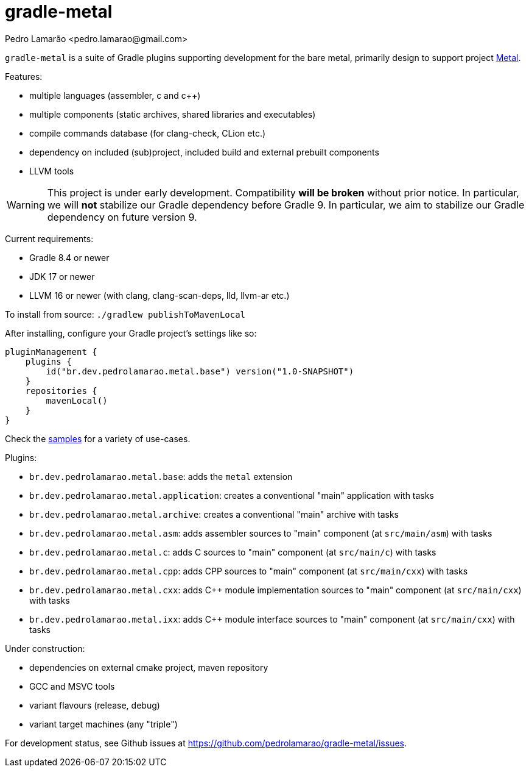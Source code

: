 = gradle-metal
:author: Pedro Lamarão <pedro.lamarao@gmail.com>

`gradle-metal` is a suite of Gradle plugins supporting development for the bare metal,
primarily design to support project link:https://github.com/pedrolamarao/metal[Metal].

Features:

* multiple languages (assembler, c and c++)
* multiple components (static archives, shared libraries and executables)
* compile commands database (for clang-check, CLion etc.)
* dependency on included (sub)project, included build and external prebuilt components
* LLVM tools

[WARNING]
This project is under early development.
Compatibility *will be broken* without prior notice.
In particular, we will *not* stabilize our Gradle dependency before Gradle 9.
In particular, we aim to stabilize our Gradle dependency on future version 9.

Current requirements:

* Gradle 8.4 or newer
* JDK 17 or newer
* LLVM 16 or newer (with clang, clang-scan-deps, lld, llvm-ar etc.)

To install from source: `./gradlew publishToMavenLocal`

After installing, configure your Gradle project's settings like so:

[source,kotlin]
----
pluginManagement {
    plugins {
        id("br.dev.pedrolamarao.metal.base") version("1.0-SNAPSHOT")
    }
    repositories {
        mavenLocal()
    }
}
----

Check the link:samples[] for a variety of use-cases.

Plugins:

* `br.dev.pedrolamarao.metal.base`: adds the `metal` extension
* `br.dev.pedrolamarao.metal.application`: creates a conventional "main" application with tasks
* `br.dev.pedrolamarao.metal.archive`: creates a conventional "main" archive with tasks
* `br.dev.pedrolamarao.metal.asm`:  adds assembler sources to "main" component (at `src/main/asm`) with tasks
* `br.dev.pedrolamarao.metal.c`: adds C sources to "main" component (at `src/main/c`) with tasks
* `br.dev.pedrolamarao.metal.cpp`: adds CPP sources to "main" component  (at `src/main/cxx`) with tasks
* `br.dev.pedrolamarao.metal.cxx`: adds C++ module implementation sources to "main" component  (at `src/main/cxx`) with tasks
* `br.dev.pedrolamarao.metal.ixx`: adds C++ module interface sources to "main" component  (at `src/main/cxx`) with tasks

Under construction:

* dependencies on external cmake project, maven repository
* GCC and MSVC tools
* variant flavours (release, debug)
* variant target machines (any "triple")

For development status, see Github issues at link:https://github.com/pedrolamarao/gradle-metal/issues[].